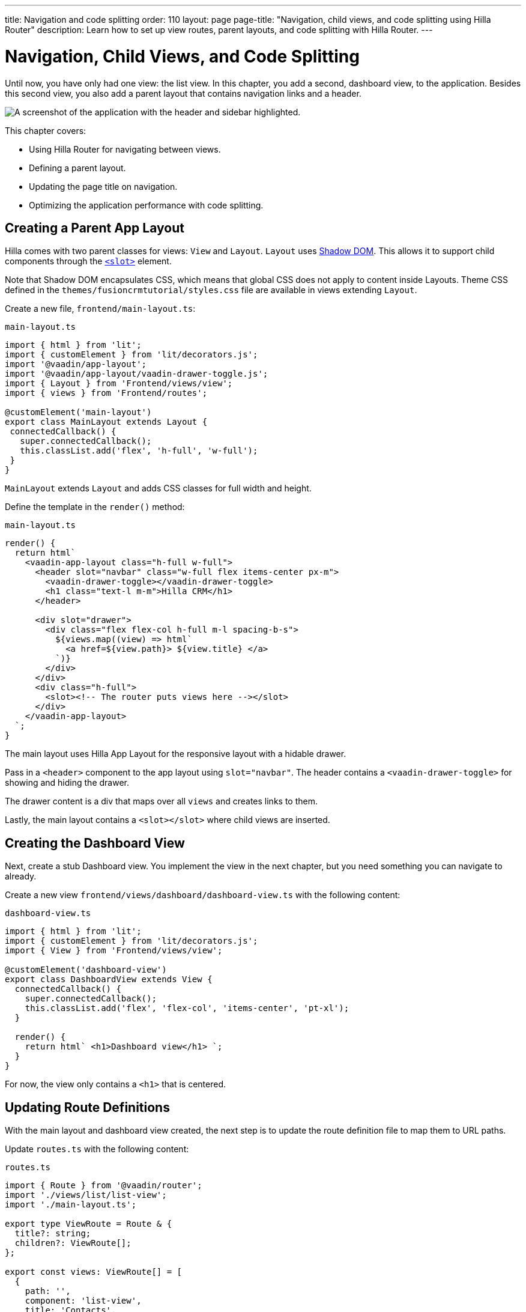 ---
title: Navigation and code splitting
order: 110
layout: page
page-title: "Navigation, child views, and code splitting using Hilla Router"
description: Learn how to set up view routes, parent layouts, and code splitting with Hilla Router.
---

= Navigation, Child Views, and Code Splitting

Until now, you have only had one view: the list view.
In this chapter, you add a second, dashboard view, to the application.
Besides this second view, you also add a parent layout that contains navigation links and a header.

image::images/app-layout.png[A screenshot of the application with the header and sidebar highlighted.]

This chapter covers:

* Using Hilla Router for navigating between views.
* Defining a parent layout.
* Updating the page title on navigation.
* Optimizing the application performance with code splitting.

== Creating a Parent App Layout

Hilla comes with two parent classes for views: `View` and `Layout`.
`Layout` uses https://developer.mozilla.org/en-US/docs/Web/Web_Components/Using_shadow_DOM[Shadow DOM].
This allows it to support child components through the https://developer.mozilla.org/en-US/docs/Web/HTML/Element/slot[`<slot>`] element.

Note that Shadow DOM encapsulates CSS, which means that global CSS does not apply to content inside Layouts.
Theme CSS defined in the `themes/fusioncrmtutorial/styles.css` file are available in views extending `Layout`.

Create a new file, `frontend/main-layout.ts`:

.`main-layout.ts`
[source,typescript]
----
import { html } from 'lit';
import { customElement } from 'lit/decorators.js';
import '@vaadin/app-layout';
import '@vaadin/app-layout/vaadin-drawer-toggle.js';
import { Layout } from 'Frontend/views/view';
import { views } from 'Frontend/routes';

@customElement('main-layout')
export class MainLayout extends Layout {
 connectedCallback() {
   super.connectedCallback();
   this.classList.add('flex', 'h-full', 'w-full');
 }
}
----

`MainLayout` extends `Layout` and adds CSS classes for full width and height.

Define the template in the `render()` method:

.`main-layout.ts`
[source,typescript]
----
render() {
  return html`
    <vaadin-app-layout class="h-full w-full">
      <header slot="navbar" class="w-full flex items-center px-m">
        <vaadin-drawer-toggle></vaadin-drawer-toggle>
        <h1 class="text-l m-m">Hilla CRM</h1>
      </header>

      <div slot="drawer">
        <div class="flex flex-col h-full m-l spacing-b-s">
          ${views.map((view) => html` 
            <a href=${view.path}> ${view.title} </a> 
          `)}
        </div>
      </div>
      <div class="h-full">
        <slot><!-- The router puts views here --></slot>
      </div>
    </vaadin-app-layout>
  `;
}
----

The main layout uses Hilla App Layout for the responsive layout with a hidable drawer.

Pass in a `<header>` component to the app layout using `slot="navbar"`.
The header contains a `<vaadin-drawer-toggle>` for showing and hiding the drawer.

The drawer content is a div that maps over all `views` and creates links to them.

Lastly, the main layout contains a `<slot></slot>` where child views are inserted.

== Creating the Dashboard View

Next, create a stub Dashboard view.
You implement the view in the next chapter, but you need something you can navigate to already.

Create a new view `frontend/views/dashboard/dashboard-view.ts` with the following content:

.`dashboard-view.ts`
[source,typescript]
----
import { html } from 'lit';
import { customElement } from 'lit/decorators.js';
import { View } from 'Frontend/views/view';

@customElement('dashboard-view')
export class DashboardView extends View {
  connectedCallback() {
    super.connectedCallback();
    this.classList.add('flex', 'flex-col', 'items-center', 'pt-xl');
  }

  render() {
    return html` <h1>Dashboard view</h1> `;
  }
}

----

For now, the view only contains a `<h1>` that is centered.

== Updating Route Definitions

With the main layout and dashboard view created, the next step is to update the route definition file to map them to URL paths.

Update `routes.ts` with the following content:

.`routes.ts`
[source,typescript]
----
import { Route } from '@vaadin/router';
import './views/list/list-view';
import './main-layout.ts';

export type ViewRoute = Route & {
  title?: string;
  children?: ViewRoute[];
};

export const views: ViewRoute[] = [
  {
    path: '',
    component: 'list-view',
    title: 'Contacts',
  },
  {
    path: 'dashboard',
    component: 'dashboard-view',
    title: 'Dashboard',
    action: async () => {
      await import('./views/dashboard/dashboard-view');
    },
  },
];

export const routes: ViewRoute[] = [
  {
    path: '',
    component: 'main-layout',
    children: views,
  },
];
----

The dashboard view is added to the `views` array alongside the list view.
The `routes` array is updated to use the main layout and pass the views array as its children.

=== Code Splitting With Dynamic Imports

You can import views in two ways: statically like `list-view` and `main-layout`, or dynamically with `import()` like `dashboard-view`.

Dynamic imports help the build tool to split code into smaller chunks that get loaded when you navigate to that view.
Using code splitting minimizes the amount of JavaScript the application needs to download when you start it, making it faster.
Code splitting helps to keep an application performant, even if it contains a lot of views.

A good rule of thumb when determining whether to use dynamic or static imports, is to use static imports for anything that's always needed for the initial render, and dynamic imports for other views.

In this case, if you were to load `main-layout` and `list-view` dynamically, the browser would need to do 3 round trips to the server: first, to fetch the index page, second, the main layout, and third, the list-view, just to show the root path.

== Updating the Page Title on Navigation

The final navigation-related change is to update the page title on navigation.
In `index.ts`, add `ViewRoute` to the routes import, then add a route-change listener:

.`index.ts`
[source,typescript]
----
window.addEventListener('vaadin-router-location-changed', (e) => {
  const activeRoute = router.location.route as ViewRoute;
  document.title = activeRoute.title ?? 'Hilla CRM';
});
----

The listener checks if the active route has a `title` property, and uses it to update the document title.

In your browser, verify that you now have a parent app layout and that you can navigate between views.

image::images/app-layout-visible.png[The list view is now shown inside a parent layout with a header and navigation]
